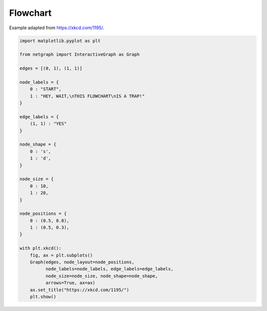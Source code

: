 
.. DO NOT EDIT.
.. THIS FILE WAS AUTOMATICALLY GENERATED BY SPHINX-GALLERY.
.. TO MAKE CHANGES, EDIT THE SOURCE PYTHON FILE:
.. "sphinx_gallery_output/plot_21_flowchart.py"
.. LINE NUMBERS ARE GIVEN BELOW.

.. only:: html

    .. note::
        :class: sphx-glr-download-link-note

        Click :ref:`here <sphx_glr_download_sphinx_gallery_output_plot_21_flowchart.py>`
        to download the full example code

.. rst-class:: sphx-glr-example-title

.. _sphx_glr_sphinx_gallery_output_plot_21_flowchart.py:


Flowchart
==========

Example adapted from https://xkcd.com/1195/.

.. GENERATED FROM PYTHON SOURCE LINES 8-47



.. image-sg:: /sphinx_gallery_output/images/sphx_glr_plot_21_flowchart_001.png
   :alt: https://xkcd.com/1195/
   :srcset: /sphinx_gallery_output/images/sphx_glr_plot_21_flowchart_001.png
   :class: sphx-glr-single-img





.. code-block:: default


    import matplotlib.pyplot as plt

    from netgraph import InteractiveGraph as Graph

    edges = [(0, 1), (1, 1)]

    node_labels = {
        0 : "START",
        1 : "HEY, WAIT,\nTHIS FLOWCHART\nIS A TRAP!"
    }

    edge_labels = {
        (1, 1) : "YES"
    }

    node_shape = {
        0 : 's',
        1 : 'd',
    }

    node_size = {
        0 : 10,
        1 : 20,
    }

    node_positions = {
        0 : (0.5, 0.8),
        1 : (0.5, 0.3),
    }

    with plt.xkcd():
        fig, ax = plt.subplots()
        Graph(edges, node_layout=node_positions,
              node_labels=node_labels, edge_labels=edge_labels,
              node_size=node_size, node_shape=node_shape,
              arrows=True, ax=ax)
        ax.set_title("https://xkcd.com/1195/")
        plt.show()


.. rst-class:: sphx-glr-timing

   **Total running time of the script:** ( 0 minutes  5.978 seconds)


.. _sphx_glr_download_sphinx_gallery_output_plot_21_flowchart.py:


.. only :: html

 .. container:: sphx-glr-footer
    :class: sphx-glr-footer-example



  .. container:: sphx-glr-download sphx-glr-download-python

     :download:`Download Python source code: plot_21_flowchart.py <plot_21_flowchart.py>`



  .. container:: sphx-glr-download sphx-glr-download-jupyter

     :download:`Download Jupyter notebook: plot_21_flowchart.ipynb <plot_21_flowchart.ipynb>`


.. only:: html

 .. rst-class:: sphx-glr-signature

    `Gallery generated by Sphinx-Gallery <https://sphinx-gallery.github.io>`_
